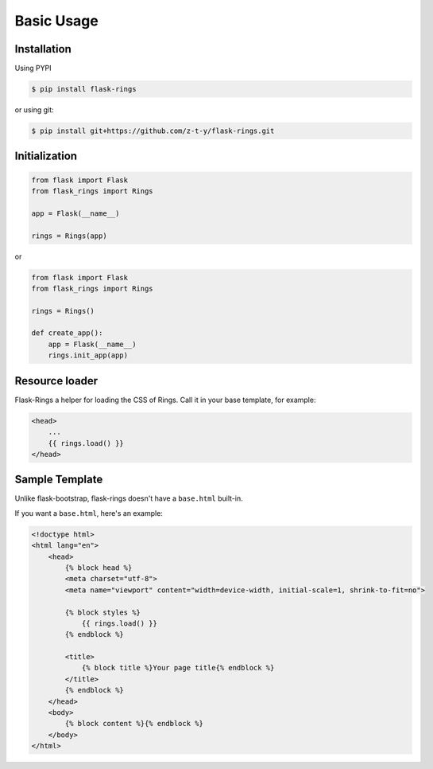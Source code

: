 Basic Usage
===========

Installation
------------

Using PYPI

.. code:: bash

    $ pip install flask-rings

or using git:

.. code:: bash

    $ pip install git+https://github.com/z-t-y/flask-rings.git

Initialization
--------------

.. code:: python

    from flask import Flask
    from flask_rings import Rings

    app = Flask(__name__)

    rings = Rings(app)

or 

.. code:: python

    from flask import Flask
    from flask_rings import Rings

    rings = Rings()

    def create_app():
        app = Flask(__name__)
        rings.init_app(app)


Resource loader
---------------

Flask-Rings a helper for loading the CSS of Rings.
Call it in your base template, for example:

.. code:: jinja

    <head>
        ...
        {{ rings.load() }}
    </head>


Sample Template
---------------

Unlike flask-bootstrap, flask-rings doesn't have a ``base.html`` built-in.

If you want a ``base.html``, here's an example:

.. code:: jinja

    <!doctype html>
    <html lang="en">
        <head>
            {% block head %}
            <meta charset="utf-8">
            <meta name="viewport" content="width=device-width, initial-scale=1, shrink-to-fit=no">

            {% block styles %}
                {{ rings.load() }}
            {% endblock %}

            <title>
                {% block title %}Your page title{% endblock %}
            </title>
            {% endblock %}
        </head>
        <body>
            {% block content %}{% endblock %}
        </body>
    </html>

